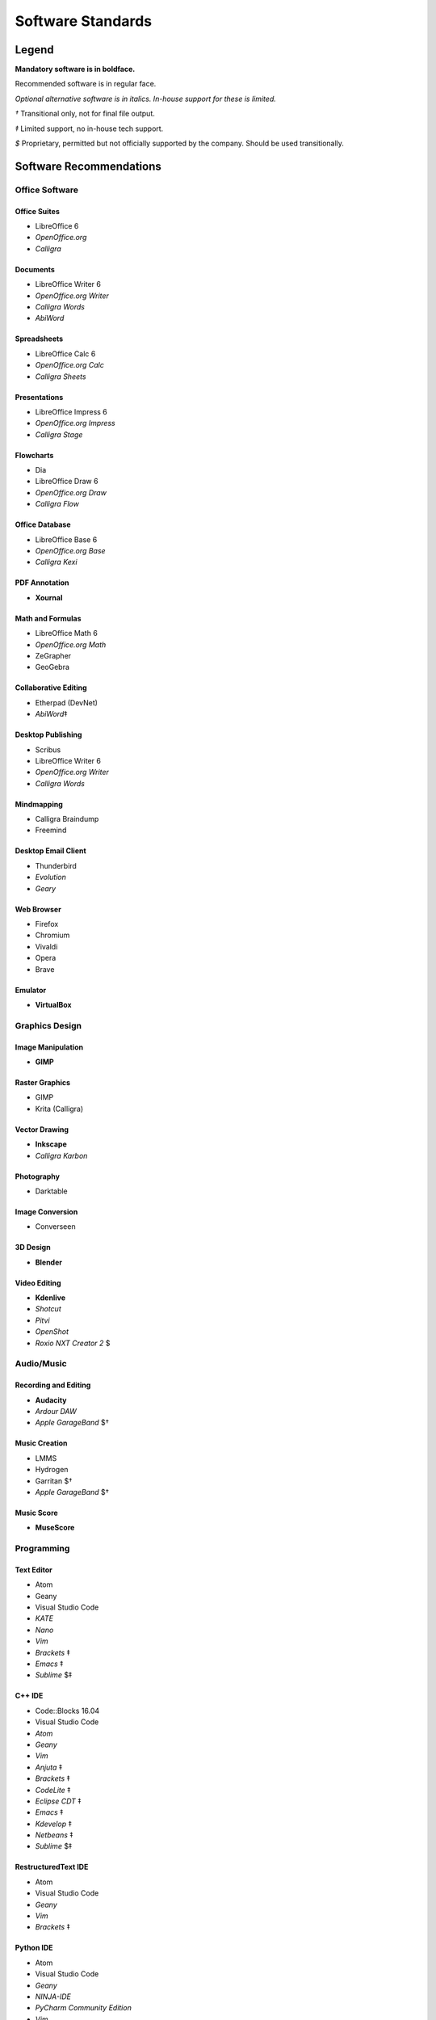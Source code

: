 Software Standards
####################################

Legend
=====================================

**Mandatory software is in boldface.**

Recommended software is in regular face.

*Optional alternative software is in italics. In-house support for these is limited.*

`†` Transitional only, not for final file output.

`‡` Limited support, no in-house tech support.

`$` Proprietary, permitted but not officially supported by the company.
Should be used transitionally.

Software Recommendations
=====================================

Office Software
-------------------------------------

Office Suites
^^^^^^^^^^^^^^^^^^^^^^^^^^^^^^^^^^^^^

* LibreOffice 6
* *OpenOffice.org*
* *Calligra*

Documents
^^^^^^^^^^^^^^^^^^^^^^^^^^^^^^^^^^^^^

* LibreOffice Writer 6
* *OpenOffice.org Writer*
* *Calligra Words*
* *AbiWord*

Spreadsheets
^^^^^^^^^^^^^^^^^^^^^^^^^^^^^^^^^^^^^

* LibreOffice Calc 6
* *OpenOffice.org Calc*
* *Calligra Sheets*

Presentations
^^^^^^^^^^^^^^^^^^^^^^^^^^^^^^^^^^^^^

* LibreOffice Impress 6
* *OpenOffice.org Impress*
* *Calligra Stage*

Flowcharts
^^^^^^^^^^^^^^^^^^^^^^^^^^^^^^^^^^^^^

* Dia
* LibreOffice Draw 6
* *OpenOffice.org Draw*
* *Calligra Flow*

Office Database
^^^^^^^^^^^^^^^^^^^^^^^^^^^^^^^^^^^^^

* LibreOffice Base 6
* *OpenOffice.org Base*
* *Calligra Kexi*

PDF Annotation
^^^^^^^^^^^^^^^^^^^^^^^^^^^^^^^^^^^^^

* **Xournal**

Math and Formulas
^^^^^^^^^^^^^^^^^^^^^^^^^^^^^^^^^^^^^

* LibreOffice Math 6
* *OpenOffice.org Math*
* ZeGrapher
* GeoGebra

Collaborative Editing
^^^^^^^^^^^^^^^^^^^^^^^^^^^^^^^^^^^^^

* Etherpad (DevNet)
* *AbiWord*‡

Desktop Publishing
^^^^^^^^^^^^^^^^^^^^^^^^^^^^^^^^^^^^^

* Scribus
* LibreOffice Writer 6
* *OpenOffice.org Writer*
* *Calligra Words*

Mindmapping
^^^^^^^^^^^^^^^^^^^^^^^^^^^^^^^^^^^^^

* Calligra Braindump
* Freemind

Desktop Email Client
^^^^^^^^^^^^^^^^^^^^^^^^^^^^^^^^^^^^^

* Thunderbird
* *Evolution*
* *Geary*

Web Browser
^^^^^^^^^^^^^^^^^^^^^^^^^^^^^^^^^^^^^

* Firefox
* Chromium
* Vivaldi
* Opera
* Brave

Emulator
^^^^^^^^^^^^^^^^^^^^^^^^^^^^^^^^^^^^^

* **VirtualBox**

Graphics Design
-------------------------------------

Image Manipulation
^^^^^^^^^^^^^^^^^^^^^^^^^^^^^^^^^^^^^

* **GIMP**

Raster Graphics
^^^^^^^^^^^^^^^^^^^^^^^^^^^^^^^^^^^^^

* GIMP
* Krita (Calligra)

Vector Drawing
^^^^^^^^^^^^^^^^^^^^^^^^^^^^^^^^^^^^^

* **Inkscape**
* *Calligra Karbon*

Photography
^^^^^^^^^^^^^^^^^^^^^^^^^^^^^^^^^^^^^

* Darktable

Image Conversion
^^^^^^^^^^^^^^^^^^^^^^^^^^^^^^^^^^^^^

* Converseen

3D Design
^^^^^^^^^^^^^^^^^^^^^^^^^^^^^^^^^^^^^

* **Blender**

Video Editing
^^^^^^^^^^^^^^^^^^^^^^^^^^^^^^^^^^^^^

* **Kdenlive**
* *Shotcut*
* *Pitvi*
* *OpenShot*
* *Roxio NXT Creator 2* $

Audio/Music
--------------------------------------

Recording and Editing
^^^^^^^^^^^^^^^^^^^^^^^^^^^^^^^^^^^^^^

* **Audacity**
* *Ardour DAW*
* *Apple GarageBand* $†

Music Creation
^^^^^^^^^^^^^^^^^^^^^^^^^^^^^^^^^^^^^^^

* LMMS
* Hydrogen
* Garritan $†
* *Apple GarageBand* $†

Music Score
^^^^^^^^^^^^^^^^^^^^^^^^^^^^^^^^^^^^^^^

* **MuseScore**

Programming
---------------------------------------

Text Editor
^^^^^^^^^^^^^^^^^^^^^^^^^^^^^^^^^^^^^^^

* Atom
* Geany
* Visual Studio Code
* *KATE*
* *Nano*
* *Vim*
* *Brackets* ‡
* *Emacs* ‡
* *Sublime* $‡

C++ IDE
^^^^^^^^^^^^^^^^^^^^^^^^^^^^^^^^^^^^^^^^

* Code::Blocks 16.04
* Visual Studio Code
* *Atom*
* *Geany*
* *Vim*
* *Anjuta* ‡
* *Brackets* ‡
* *CodeLite* ‡
* *Eclipse CDT* ‡
* *Emacs* ‡
* *Kdevelop* ‡
* *Netbeans* ‡
* *Sublime* $‡

RestructuredText IDE
^^^^^^^^^^^^^^^^^^^^^^^^^^^^^^^^^^^^^^^^

* Atom
* Visual Studio Code
* *Geany*
* *Vim*
* *Brackets* ‡

Python IDE
^^^^^^^^^^^^^^^^^^^^^^^^^^^^^^^^^^^^^^^^

* Atom
* Visual Studio Code
* *Geany*
* *NINJA-IDE*
* *PyCharm Community Edition*
* *Vim*
* *Aptana* ‡
* *Brackets* ‡
* *Emacs* ‡
* *Eric* ‡
* *Pydev* ‡
* *Kdevelop* ‡
* *Spyder* ‡
* *Sublime* $‡

Version Control Software
^^^^^^^^^^^^^^^^^^^^^^^^^^^^^^^^^^^^^^^^

* **Git**
* **Arcanist**
* **Meld**
* Git Cola

Operating Systems
-------------------------------------

* Ubuntu
* *Debian*
* *Kubuntu*
* *Linux Mint*
* *Lubuntu*
* *Ubuntu Studio*
* *Xubuntu*
* *Arch Linux* ‡
* *Fedora* ‡

Disallowed Software
=====================================

..  NOTE:: This list doesn't apply to open source contributors, although we
    strongly discourage use of the software below.

Why Disallow Software?
--------------------------------------

The idea of “Officially Disallowing” software for company use might initially
seem to be overkill, but there is a logic to it. The decision is, again, not
made lightly. In most cases, the software title in question contains security
and privacy issues, bugs, or compatibility issues that make its use a
significant business and development risk. In other cases, the software is
disallowed on grounds of licensing issues. Paying several thousand dollars
extra for commercial licensing is impractical when there is equivalent
open-source software available.

It is worth noting that, while not the sole factor, drastic conflicts in
business ethics were also taken into consideration. MousePaw Media is built
around the conviction that educational and creative technologies should be
accessible to everyone, not just those with a lot of money. Relying on
corporations whose business practices are at stark odds with this ethic is,
frankly, counter-intuitive.

Disallowed Software List
----------------------------------------

The following may NOT be used for company purposes, under any circumstances,
unless otherwise noted or unless special permission is given by a supervisor.
If you need more details, talk to Jason C. McDonald directly. (You are welcome
to use these for personal reasons all you want.

Adobe
^^^^^^^^^^^^^^^^^^^^^^^^^^^^^^^^^^^^^^^^

No Adobe products may be used for development, due to licensing costs,
file-type compatibility, and ethical concerns. (All useful Adobe products have
an open-source equivalent in our present standards.) This includes Adobe Flash.

Autodesk
^^^^^^^^^^^^^^^^^^^^^^^^^^^^^^^^^^^^^^^^

No Autodesk products may be used for development, due to licensing costs,
file-type compatibility, and ethical concerns. (All useful Autodesk products
have an open-source equivalent in our present standards.) This includes
AutoCAD, 3ds Max, Maya, and Sketchbook.

Existing files may be opened with personal copies of Autodesk software for
review and export purposes only.

MP3 File Format
^^^^^^^^^^^^^^^^^^^^^^^^^^^^^^^^^^^^^^^^

Due to licensing and patent concerns, the MP3 format may NOT be used for any
audio.

EXCEPTION: A copy (NOT the master) of the audio may be saved as an MP3 for
compatibility with third-party services and software. Distribution in MP3 is
only allowed if the distribution platform strictly requires that format.

Microsoft Internet Explorer
^^^^^^^^^^^^^^^^^^^^^^^^^^^^^^^^^^^^^^^^

Due to serious security and performance issues, Microsoft Internet Explorer is
NOT to be used under any circumstances for company purposes, including (but not
limited to) accessing the staff network, company-commissioned web design, or
accessing any website for work-related reasons.

..  NOTE: Our web design standards only support IE collaterally.

Microsoft Office
^^^^^^^^^^^^^^^^^^^^^^^^^^^^^^^^^^^^^^^^

Due to some ODT compatibility issues, and a lack of in-company training and
support, Microsoft Office is NOT to be used on any company documents.

Microsoft Visual C++ Compiler
^^^^^^^^^^^^^^^^^^^^^^^^^^^^^^^^^^^^^^^^

Due to platform limitations, the Microsoft Visual C++ compiler is officially
disallowed. However, we do permit the use of Clang as the compiler in the
Visual Studio environment.

Additionally, Visual Studio and Visual Studio Code are both *permitted*.

Trimble SketchUp (formerly Google SketchUp)
^^^^^^^^^^^^^^^^^^^^^^^^^^^^^^^^^^^^^^^^^^^^^^^^

Due to licensing costs, SketchUp may only be used for internal idea drafting.

Microsoft Windows
----------------------------------------

As of 2019, due to revisions in the Terms of Service and Privacy Policies for
Microsoft, we have lifted the ban on Microsoft Windows. However, **we still
require Linux for development work**.
